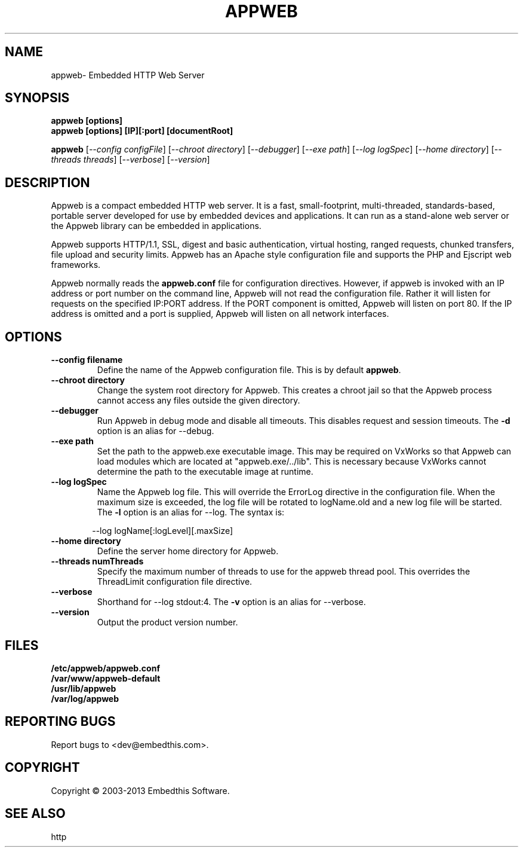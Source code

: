 .TH APPWEB "1" "March 2013" "appweb" "User Commands"
.SH NAME
appweb\- Embedded HTTP Web Server
.SH SYNOPSIS
.B appweb [options]
.br
.B appweb [options] [IP][:port] [documentRoot]
.P
.B appweb 
[\fI--config configFile\fR]
[\fI--chroot directory\fR]
[\fI--debugger\fR]
[\fI--exe path\fR]
[\fI--log logSpec\fR]
[\fI--home directory\fR] 
[\fI--threads threads\fR]
[\fI--verbose\fR]
[\fI--version\fR]
.SH DESCRIPTION
Appweb is a compact embedded HTTP web server.  It is a fast, small-footprint, multi-threaded, standards-based, 
portable server developed for use by embedded devices and applications.  It can run as a stand-alone 
web server or the Appweb library can be embedded in applications. 
.P
Appweb supports HTTP/1.1, SSL, digest and basic authentication, virtual hosting, ranged requests, chunked transfers, 
file upload and security limits.  Appweb has an Apache style configuration file and supports the PHP and Ejscript 
web frameworks. 
.P
Appweb normally reads the \fBappweb.conf\fR file for configuration directives. However, if appweb is invoked with 
an IP address or port number on the command line, Appweb will not read the configuration file. Rather it will
listen for requests on the specified IP:PORT address. If the PORT component is omitted, Appweb will listen
on port 80. If the IP address is omitted and a port is supplied, Appweb will listen on all network interfaces.
.SH OPTIONS
.TP
\fB\--config filename\fR
Define the name of the Appweb configuration file. This is by default \fBappweb\fR.
.TP
\fB\--chroot directory\fR
Change the system root directory for Appweb. This creates a chroot jail so that the Appweb process cannot access
any files outside the given directory.
.TP
\fB\--debugger\fR
Run Appweb in debug mode and disable all timeouts. This disables request and session timeouts.
The \fB-d\fR option is an alias for --debug.
.TP
\fB\--exe path\fR
Set the path to the appweb.exe executable image. This may be required on VxWorks so that Appweb can 
load modules which are located at "appweb.exe/../lib". This is necessary because VxWorks cannot determine
the path to the executable image at runtime.
.TP
\fB\--log logSpec\fR
Name the Appweb log file. This will override the ErrorLog directive 
in the configuration file.  When the maximum size is exceeded, the log file will be rotated to logName.old 
and a new log file will be started. The \fB-l\fR option is an alias for --log.
The syntax is: 
.PP
.RS 6
 --log logName[:logLevel][.maxSize]
.RE
.TP
\fB\--home directory\fR
Define the server home directory for Appweb.
.TP
\fB\--threads numThreads\fR
Specify the maximum number of threads to use for the appweb thread pool. This 
overrides the ThreadLimit configuration file directive.
.TP
\fB\--verbose\fR
Shorthand for --log stdout:4. The \fB-v\fR option is an alias for --verbose.
.TP
\fB\--version\fR
Output the product version number.
.PP
.SH FILES
.PD 0
.B /etc/appweb/appweb.conf
.br
.B /var/www/appweb-default
.br
.B /usr/lib/appweb
.br
.B /var/log/appweb
.br
.PD
.SH "REPORTING BUGS"
Report bugs to <dev@embedthis.com>.
.SH COPYRIGHT
Copyright \(co 2003-2013 Embedthis Software.
.br
.SH "SEE ALSO"
http
